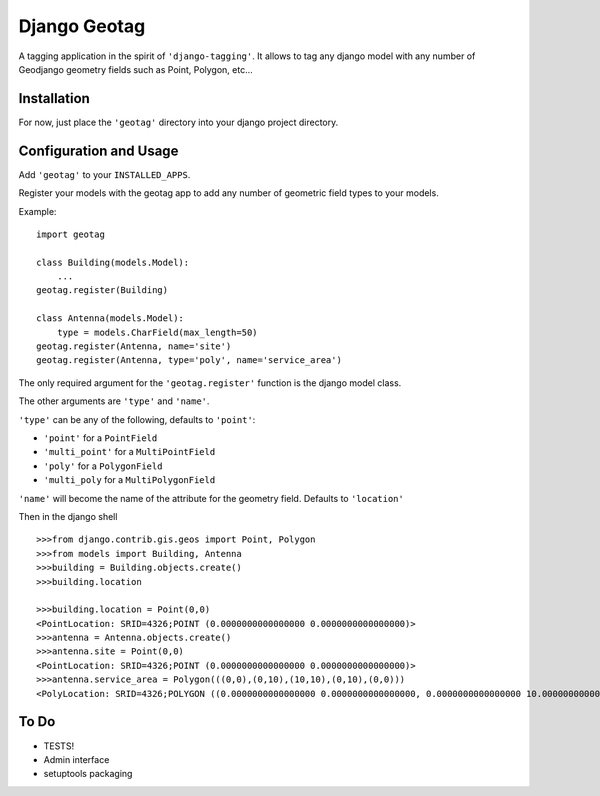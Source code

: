 Django Geotag
=================

A tagging application in the spirit of ``'django-tagging'``.
It allows to tag any django model with any number of Geodjango geometry fields
such as Point, Polygon, etc...

Installation
------------
For now, just place the ``'geotag'`` directory into your django project
directory.

Configuration and Usage
-----------------------

Add ``'geotag'`` to your ``INSTALLED_APPS``.

Register your models with the geotag app to add any number of
geometric field types to your models.

Example::

    import geotag

    class Building(models.Model):
        ...
    geotag.register(Building)

    class Antenna(models.Model):
        type = models.CharField(max_length=50)
    geotag.register(Antenna, name='site')
    geotag.register(Antenna, type='poly', name='service_area')

The only required argument for the ``'geotag.register'`` function is the
django model class. 

The other arguments are ``'type'`` and ``'name'``.

``'type'`` can be any of the following, defaults to ``'point'``:

* ``'point'`` for a ``PointField``
* ``'multi_point'`` for a ``MultiPointField``
* ``'poly'`` for a ``PolygonField``
* ``'multi_poly`` for a ``MultiPolygonField``

``'name'`` will become the name of the attribute for the geometry field.
Defaults to ``'location'``

Then in the django shell

::

 >>>from django.contrib.gis.geos import Point, Polygon
 >>>from models import Building, Antenna
 >>>building = Building.objects.create()
 >>>building.location

 >>>building.location = Point(0,0)
 <PointLocation: SRID=4326;POINT (0.0000000000000000 0.0000000000000000)>
 >>>antenna = Antenna.objects.create()
 >>>antenna.site = Point(0,0)
 <PointLocation: SRID=4326;POINT (0.0000000000000000 0.0000000000000000)>
 >>>antenna.service_area = Polygon(((0,0),(0,10),(10,10),(0,10),(0,0)))
 <PolyLocation: SRID=4326;POLYGON ((0.0000000000000000 0.0000000000000000, 0.0000000000000000 10.0000000000000000, 10.0000000000000000 10.0000000000000000, 0.0000000000000000 10.0000000000000000, 0.0000000000000000 0.0000000000000000))>

To Do
-----

* TESTS!
* Admin interface
* setuptools packaging
